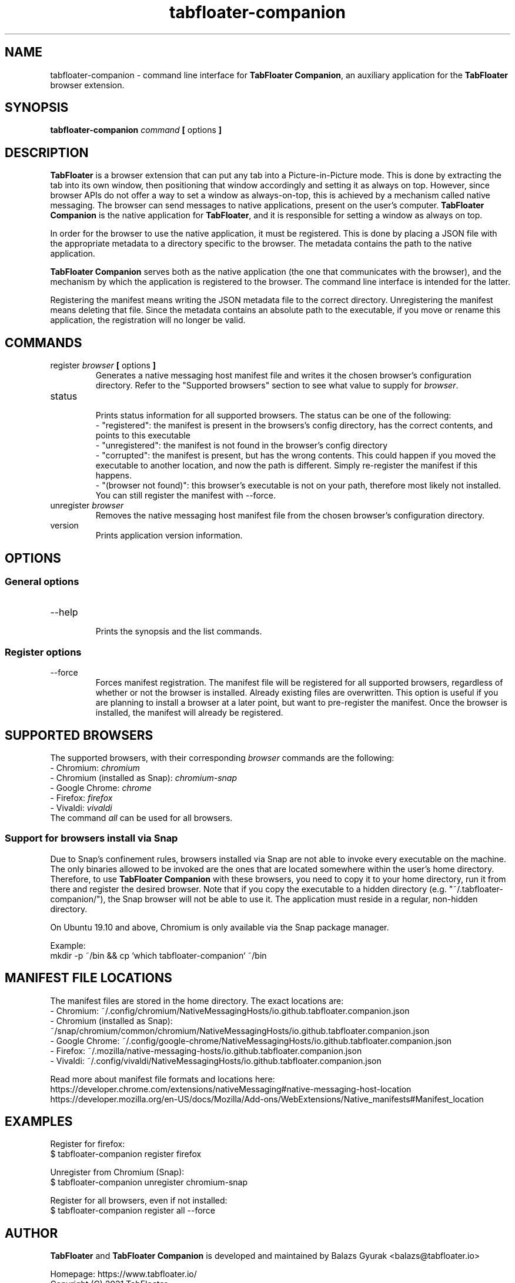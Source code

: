.TH tabfloater-companion 1

.SH NAME
tabfloater-companion \- command line interface for \fBTabFloater Companion\fP, an auxiliary application for the \fBTabFloater\fP browser extension.

.SH SYNOPSIS
.B tabfloater-companion
.I command
.B [
options
.B ]

.SH DESCRIPTION
\fBTabFloater\fP is a browser extension that can put any tab into a Picture-in-Picture mode. This is done by extracting the tab into its own window, then positioning that window
accordingly and setting it as always on top. However, since browser APIs do not offer a way to set a window as always-on-top, this is achieved by a mechanism called native messaging.
The browser can send messages to native applications, present on the user's computer. \fBTabFloater Companion\fP is the native application for \fBTabFloater\fP, and it is
responsible for setting a window as always on top.

In order for the browser to use the native application, it must be registered. This is done by placing a JSON file with the appropriate metadata to a directory specific to the browser.
The metadata contains the path to the native application.

\fBTabFloater Companion\fP serves both as the native application (the one that communicates with the browser), and the mechanism by which the application is registered to the browser. The command
line interface is intended for the latter.

Registering the manifest means writing the JSON metadata file to the correct directory. Unregistering the manifest means deleting that file. Since the metadata contains an absolute path
to the executable, if you move or rename this application, the registration will no longer be valid.

.SH COMMANDS

.IP "register \fIbrowser\fP \fB[\fP options \fB]\fP"
Generates a native messaging host manifest file and writes it the chosen browser's configuration directory. Refer to the "Supported browsers" section to see what value to supply for \fIbrowser\fP.

.IP "status"
.br
Prints status information for all supported browsers. The status can be one of the following:
.br
- "registered": the manifest is present in the browsers's config directory, has the correct contents, and points to this executable
.br
- "unregistered": the manifest is not found in the browser's config directory
.br
- "corrupted": the manifest is present, but has the wrong contents. This could happen if you moved the executable to another location, and now the path is different. Simply re-register the
manifest if this happens.
.br
- "(browser not found)": this browser's executable is not on your path, therefore most likely not installed. You can still register the manifest with --force.

.IP "unregister \fIbrowser\fP"
Removes the native messaging host manifest file from the chosen browser's configuration directory.

.IP "version"
Prints application version information.

.SH OPTIONS

.SS "General options"

.IP "--help"
.br
Prints the synopsis and the list commands.

.SS "Register options"

.IP "--force"
Forces manifest registration. The manifest file will be registered for all supported browsers, regardless of whether or not the browser is installed.
Already existing files are overwritten. This option is useful if you are planning to install a browser at a later point, but want to pre-register
the manifest. Once the browser is installed, the manifest will already be registered.

.SH SUPPORTED BROWSERS
The supported browsers, with their corresponding \fIbrowser\fP commands are the following:
.br
- Chromium: \fIchromium\fP
.br
- Chromium (installed as Snap): \fIchromium-snap\fP
.br
- Google Chrome: \fIchrome\fP
.br
- Firefox: \fIfirefox\fP
.br
- Vivaldi: \fIvivaldi\fP
.br
The command \fIall\fP can be used for all browsers.

.SS "Support for browsers install via Snap"
Due to Snap's confinement rules, browsers installed via Snap are not able to invoke every executable on the machine. The only binaries allowed
to be invoked are the ones that are located somewhere within the user's home directory. Therefore, to use \fBTabFloater Companion\fP with these browsers,
you need to copy it to your home directory, run it from there and register the desired browser. Note that if you copy the executable to a hidden directory
(e.g. "~/.tabfloater-companion/"), the Snap browser will not be able to use it. The application must reside in a regular, non-hidden directory.

On Ubuntu 19.10 and above, Chromium is only available via the Snap package manager.

Example:
.br
mkdir -p ~/bin && cp `which tabfloater-companion` ~/bin

.SH MANIFEST FILE LOCATIONS
The manifest files are stored in the home directory. The exact locations are:
.br
- Chromium: ~/.config/chromium/NativeMessagingHosts/io.github.tabfloater.companion.json
.br
- Chromium (installed as Snap): ~/snap/chromium/common/chromium/NativeMessagingHosts/io.github.tabfloater.companion.json
.br
- Google Chrome: ~/.config/google-chrome/NativeMessagingHosts/io.github.tabfloater.companion.json
.br
- Firefox: ~/.mozilla/native-messaging-hosts/io.github.tabfloater.companion.json
.br
- Vivaldi: ~/.config/vivaldi/NativeMessagingHosts/io.github.tabfloater.companion.json

Read more about manifest file formats and locations here:
.br
https://developer.chrome.com/extensions/nativeMessaging#native-messaging-host-location
.br
https://developer.mozilla.org/en-US/docs/Mozilla/Add-ons/WebExtensions/Native_manifests#Manifest_location

.SH EXAMPLES
Register for firefox:
.br
$ tabfloater-companion register firefox

Unregister from Chromium (Snap):
.br
$ tabfloater-companion unregister chromium-snap

Register for all browsers, even if not installed:
.br
$ tabfloater-companion register all --force

.SH AUTHOR
\fBTabFloater\fP and \fBTabFloater Companion\fP is developed and maintained by Balazs Gyurak <balazs@tabfloater.io>

Homepage: https://www.tabfloater.io/
.br
Copyright (C) 2021 TabFloater
.br
Apache License 2.0

.SH REPORTING BUGS
Please report bugs and feature requests on GitHub: https://github.com/tabfloater/tabfloater
